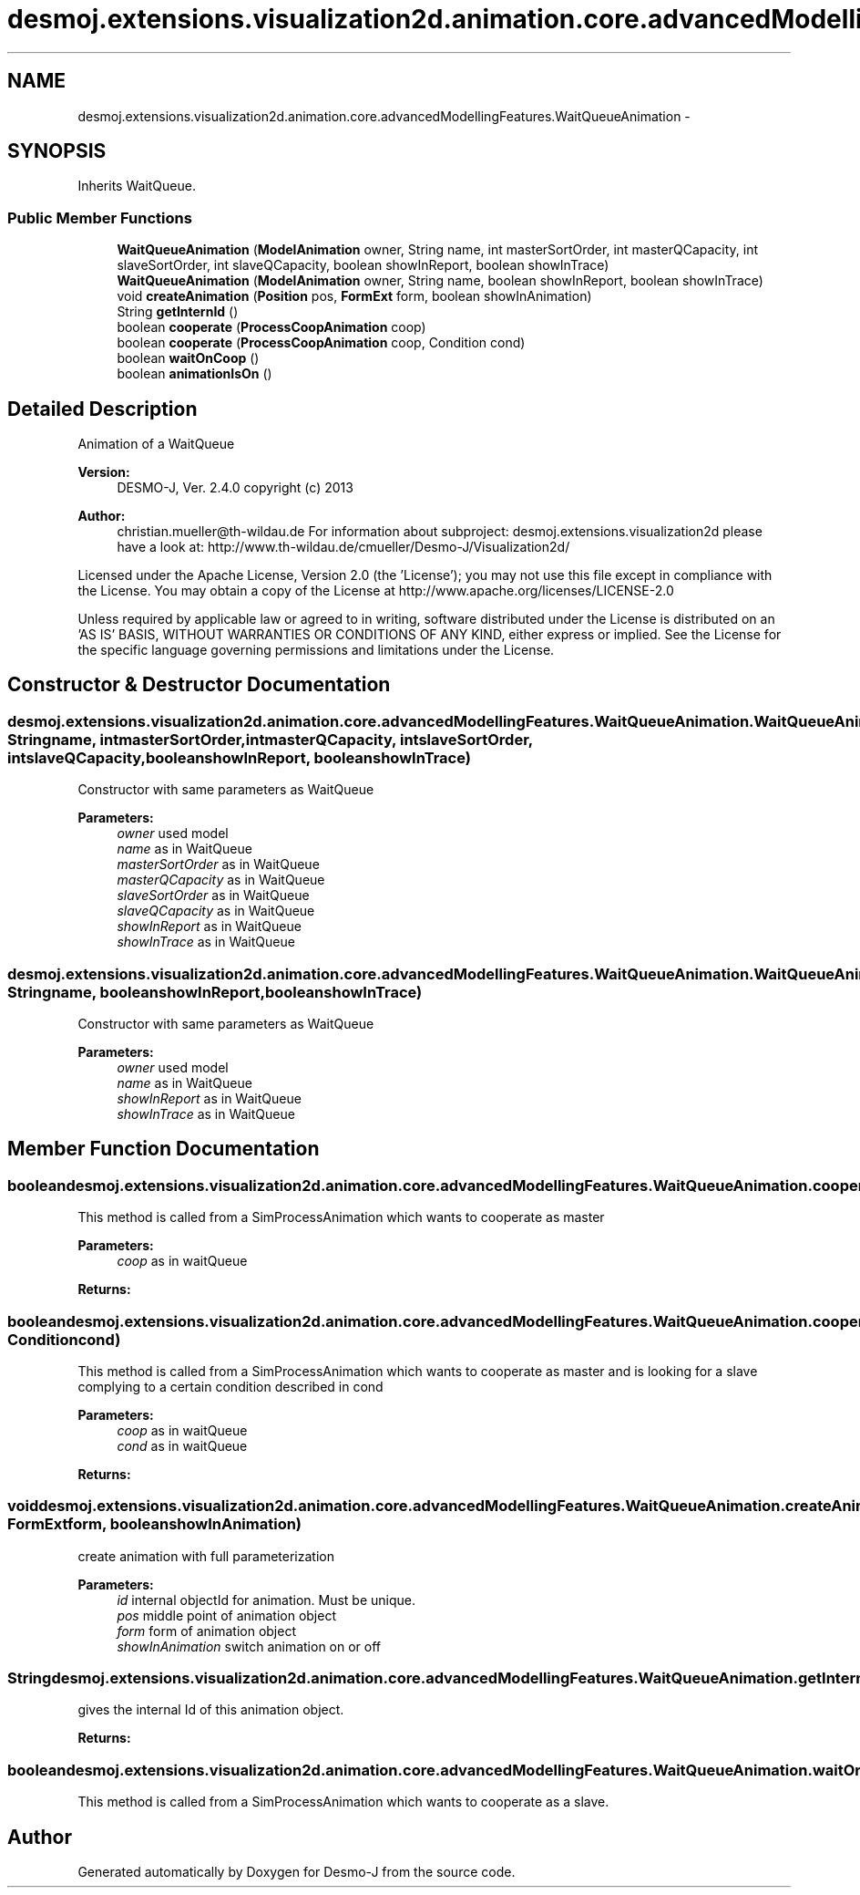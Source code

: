 .TH "desmoj.extensions.visualization2d.animation.core.advancedModellingFeatures.WaitQueueAnimation" 3 "Wed Dec 4 2013" "Version 1.0" "Desmo-J" \" -*- nroff -*-
.ad l
.nh
.SH NAME
desmoj.extensions.visualization2d.animation.core.advancedModellingFeatures.WaitQueueAnimation \- 
.SH SYNOPSIS
.br
.PP
.PP
Inherits WaitQueue\&.
.SS "Public Member Functions"

.in +1c
.ti -1c
.RI "\fBWaitQueueAnimation\fP (\fBModelAnimation\fP owner, String name, int masterSortOrder, int masterQCapacity, int slaveSortOrder, int slaveQCapacity, boolean showInReport, boolean showInTrace)"
.br
.ti -1c
.RI "\fBWaitQueueAnimation\fP (\fBModelAnimation\fP owner, String name, boolean showInReport, boolean showInTrace)"
.br
.ti -1c
.RI "void \fBcreateAnimation\fP (\fBPosition\fP pos, \fBFormExt\fP form, boolean showInAnimation)"
.br
.ti -1c
.RI "String \fBgetInternId\fP ()"
.br
.ti -1c
.RI "boolean \fBcooperate\fP (\fBProcessCoopAnimation\fP coop)"
.br
.ti -1c
.RI "boolean \fBcooperate\fP (\fBProcessCoopAnimation\fP coop, Condition cond)"
.br
.ti -1c
.RI "boolean \fBwaitOnCoop\fP ()"
.br
.ti -1c
.RI "boolean \fBanimationIsOn\fP ()"
.br
.in -1c
.SH "Detailed Description"
.PP 
Animation of a WaitQueue
.PP
\fBVersion:\fP
.RS 4
DESMO-J, Ver\&. 2\&.4\&.0 copyright (c) 2013 
.RE
.PP
\fBAuthor:\fP
.RS 4
christian.mueller@th-wildau.de For information about subproject: desmoj\&.extensions\&.visualization2d please have a look at: http://www.th-wildau.de/cmueller/Desmo-J/Visualization2d/
.RE
.PP
Licensed under the Apache License, Version 2\&.0 (the 'License'); you may not use this file except in compliance with the License\&. You may obtain a copy of the License at http://www.apache.org/licenses/LICENSE-2.0
.PP
Unless required by applicable law or agreed to in writing, software distributed under the License is distributed on an 'AS IS' BASIS, WITHOUT WARRANTIES OR CONDITIONS OF ANY KIND, either express or implied\&. See the License for the specific language governing permissions and limitations under the License\&. 
.SH "Constructor & Destructor Documentation"
.PP 
.SS "desmoj\&.extensions\&.visualization2d\&.animation\&.core\&.advancedModellingFeatures\&.WaitQueueAnimation\&.WaitQueueAnimation (\fBModelAnimation\fPowner, Stringname, intmasterSortOrder, intmasterQCapacity, intslaveSortOrder, intslaveQCapacity, booleanshowInReport, booleanshowInTrace)"
Constructor with same parameters as WaitQueue 
.PP
\fBParameters:\fP
.RS 4
\fIowner\fP used model 
.br
\fIname\fP as in WaitQueue 
.br
\fImasterSortOrder\fP as in WaitQueue 
.br
\fImasterQCapacity\fP as in WaitQueue 
.br
\fIslaveSortOrder\fP as in WaitQueue 
.br
\fIslaveQCapacity\fP as in WaitQueue 
.br
\fIshowInReport\fP as in WaitQueue 
.br
\fIshowInTrace\fP as in WaitQueue 
.RE
.PP

.SS "desmoj\&.extensions\&.visualization2d\&.animation\&.core\&.advancedModellingFeatures\&.WaitQueueAnimation\&.WaitQueueAnimation (\fBModelAnimation\fPowner, Stringname, booleanshowInReport, booleanshowInTrace)"
Constructor with same parameters as WaitQueue 
.PP
\fBParameters:\fP
.RS 4
\fIowner\fP used model 
.br
\fIname\fP as in WaitQueue 
.br
\fIshowInReport\fP as in WaitQueue 
.br
\fIshowInTrace\fP as in WaitQueue 
.RE
.PP

.SH "Member Function Documentation"
.PP 
.SS "boolean desmoj\&.extensions\&.visualization2d\&.animation\&.core\&.advancedModellingFeatures\&.WaitQueueAnimation\&.cooperate (\fBProcessCoopAnimation\fPcoop)"
This method is called from a SimProcessAnimation which wants to cooperate as master 
.PP
\fBParameters:\fP
.RS 4
\fIcoop\fP as in waitQueue 
.RE
.PP
\fBReturns:\fP
.RS 4
.RE
.PP

.SS "boolean desmoj\&.extensions\&.visualization2d\&.animation\&.core\&.advancedModellingFeatures\&.WaitQueueAnimation\&.cooperate (\fBProcessCoopAnimation\fPcoop, Conditioncond)"
This method is called from a SimProcessAnimation which wants to cooperate as master and is looking for a slave complying to a certain condition described in cond 
.PP
\fBParameters:\fP
.RS 4
\fIcoop\fP as in waitQueue 
.br
\fIcond\fP as in waitQueue 
.RE
.PP
\fBReturns:\fP
.RS 4
.RE
.PP

.SS "void desmoj\&.extensions\&.visualization2d\&.animation\&.core\&.advancedModellingFeatures\&.WaitQueueAnimation\&.createAnimation (\fBPosition\fPpos, \fBFormExt\fPform, booleanshowInAnimation)"
create animation with full parameterization 
.PP
\fBParameters:\fP
.RS 4
\fIid\fP internal objectId for animation\&. Must be unique\&. 
.br
\fIpos\fP middle point of animation object 
.br
\fIform\fP form of animation object 
.br
\fIshowInAnimation\fP switch animation on or off 
.RE
.PP

.SS "String desmoj\&.extensions\&.visualization2d\&.animation\&.core\&.advancedModellingFeatures\&.WaitQueueAnimation\&.getInternId ()"
gives the internal Id of this animation object\&. 
.PP
\fBReturns:\fP
.RS 4

.RE
.PP

.SS "boolean desmoj\&.extensions\&.visualization2d\&.animation\&.core\&.advancedModellingFeatures\&.WaitQueueAnimation\&.waitOnCoop ()"
This method is called from a SimProcessAnimation which wants to cooperate as a slave\&. 

.SH "Author"
.PP 
Generated automatically by Doxygen for Desmo-J from the source code\&.
